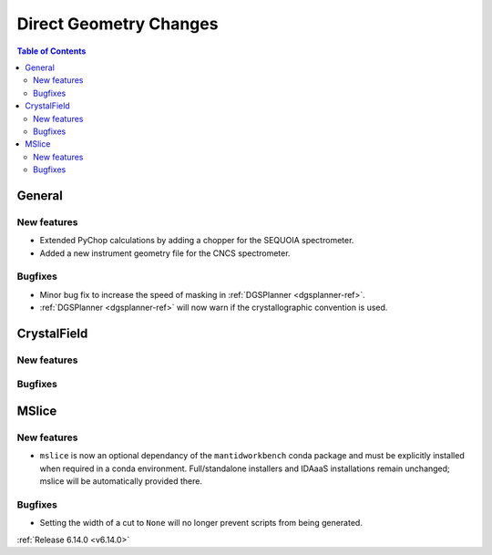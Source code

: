 =======================
Direct Geometry Changes
=======================

.. contents:: Table of Contents
   :local:

General
-------

New features
############
- Extended PyChop calculations by adding a chopper for the SEQUOIA spectrometer.
- Added a new instrument geometry file for the CNCS spectrometer.

Bugfixes
############
- Minor bug fix to increase the speed of masking in :ref:`DGSPlanner <dgsplanner-ref>`.
- :ref:`DGSPlanner <dgsplanner-ref>` will now warn if the crystallographic convention is used.


CrystalField
-------------

New features
############


Bugfixes
############



MSlice
------

New features
############
- ``mslice`` is now an optional dependancy of the ``mantidworkbench`` conda package and must be explicitly installed when required in a conda environment. Full/standalone installers and IDAaaS installations remain unchanged; mslice will be automatically provided there.

Bugfixes
############
- Setting the width of a cut to ``None`` will no longer prevent scripts from being generated.

:ref:`Release 6.14.0 <v6.14.0>`
